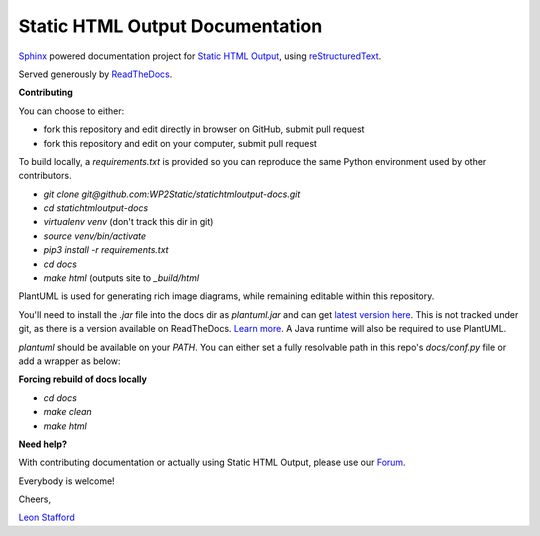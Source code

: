 ====================================
Static HTML Output Documentation
====================================

`Sphinx <https://www.sphinx-doc.org>`_ powered documentation project for `Static HTML Output <https://statichtmloutput.com>`_, using `reStructuredText <https://docutils.readthedocs.io/en/sphinx-docs/user/rst/quickstart.html>`_.

Served generously by `ReadTheDocs <https://readthedocs.org>`_.

**Contributing**

You can choose to either:

- fork this repository and edit directly in browser on GitHub, submit pull request
- fork this repository and edit on your computer, submit pull request

To build locally, a `requirements.txt` is provided so you can reproduce the same Python environment used by other contributors.

- `git clone git@github.com:WP2Static/statichtmloutput-docs.git`
- `cd statichtmloutput-docs`
- `virtualenv venv` (don't track this dir in git)
- `source venv/bin/activate`
- `pip3 install -r requirements.txt`
- `cd docs`
- `make html` (outputs site to `_build/html`

PlantUML is used for generating rich image diagrams, while remaining editable 
within this repository.

You'll need to install the `.jar` file into the docs dir as `plantuml.jar` and 
can get `latest version here <http://sourceforge.net/projects/plantuml/files/plantuml.jar/download>`_. This is not tracked under git, as there is a version available on ReadTheDocs. `Learn more <https://sphinxcontrib-needs.readthedocs.io/en/latest/installation.html#install-plantuml>`_. A Java runtime will also be required to use PlantUML.

`plantuml` should be available on your `PATH`. You can either set a fully resolvable path in this repo's `docs/conf.py` file or add a wrapper as below:

.. code-block:: shell
  % cat <<EOT > /usr/local/bin/plantuml
  #!/bin/sh -e
  java -jar /path/to/plantuml.jar "$@"
  EOT
  % chmod +x /usr/local/bin/plantuml

**Forcing rebuild of docs locally**

- `cd docs`
- `make clean`
- `make html`


**Need help?**

With contributing documentation or actually using Static HTML Output, please use our `Forum <https://staticword.press>`_.
 
Everybody is welcome!

Cheers,

`Leon Stafford <https://ljs.dev>`_
